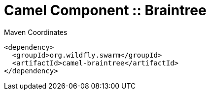 = Camel Component :: Braintree


.Maven Coordinates
[source,xml]
----
<dependency>
  <groupId>org.wildfly.swarm</groupId>
  <artifactId>camel-braintree</artifactId>
</dependency>
----


